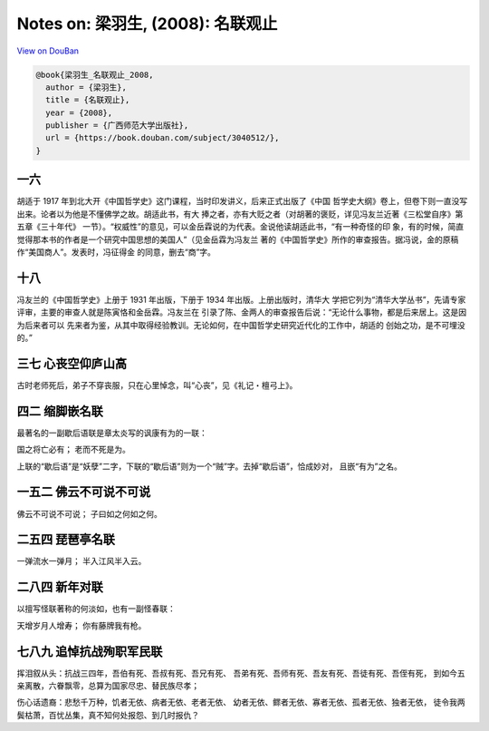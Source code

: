 Notes on: 梁羽生,  (2008): 名联观止
===================================

`View on DouBan <https://book.douban.com/subject/3040512/>`_

.. code-block:: bibtex

   @book{梁羽生_名联观止_2008,
     author = {梁羽生},
     title = {名联观止},
     year = {2008},
     publisher = {广西师范大学出版社},
     url = {https://book.douban.com/subject/3040512/},
   }

一六
----

胡适于 1917 年到北大开《中国哲学史》这门课程，当时印发讲义，后来正式出版了《中国
哲学史大纲》卷上，但卷下则一直没写出来。论者以为他是不懂佛学之故。胡适此书，有大
捧之者，亦有大贬之者（对胡著的褒贬，详见冯友兰近著《三松堂自序》第五章《三十年代》
一节）。“权威性”的意见，可以金岳霖说的为代表。金说他读胡适此书，“有一种奇怪的印
象，有的时候，简直觉得那本书的作者是一个研究中国思想的美国人”（见金岳霖为冯友兰
著的《中国哲学史》所作的审查报告。据冯说，金的原稿作“美国商人”。发表时，冯征得金
的同意，删去“商”字。

十八
----

冯友兰的《中国哲学史》上册于 1931 年出版，下册于 1934 年出版。上册出版时，清华大
学把它列为“清华大学丛书”，先请专家评审，主要的审查人就是陈寅恪和金岳霖。冯友兰在
引录了陈、金两人的审查报告后说：“无论什么事物，都是后来居上。这是因为后来者可以
先来者为鉴，从其中取得经验教训。无论如何，在中国哲学史研究近代化的工作中，胡适的
创始之功，是不可埋没的。”

三七 心丧空仰庐山高
-------------------

古时老师死后，弟子不穿丧服，只在心里悼念，叫“心丧”，见《礼记・檀弓上》。

四二 缩脚嵌名联
---------------

最著名的一副歇后语联是章太炎写的讽康有为的一联：

国之将亡必有；
老而不死是为。

上联的“歇后语”是“妖孽”二字，下联的“歇后语”则为一个“贼”字。去掉“歇后语”，恰成妙对，
且嵌“有为”之名。

一五二 佛云不可说不可说
-----------------------

佛云不可说不可说；
子曰如之何如之何。

二五四 琵琶亭名联
-----------------

一弹流水一弹月；
半入江风半入云。

二八四 新年对联
---------------

以擅写怪联著称的何淡如，也有一副怪春联：

天增岁月人增寿；
你有藤牌我有枪。

七八九 追悼抗战殉职军民联
-------------------------

挥泪叙从头：抗战三四年，吾伯有死、吾叔有死、吾兄有死、
吾弟有死、吾师有死、吾友有死、吾徒有死、吾侄有死，
到如今五亲离散，六眷飘零，总算为国家尽忠、替民族尽孝；

伤心话遗裔：悲愁千万种，饥者无依、病者无依、老者无依、
幼者无依、鳏者无依、寡者无依、孤者无依、独者无依，
徒令我两鬓枯萧，百忧丛集，真不知何处报怨、到几时报仇？

